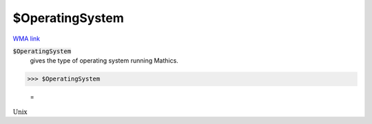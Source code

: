 $OperatingSystem
================

`WMA link <https://reference.wolfram.com/language/ref/OperatingSystem.html>`_


:code:`$OperatingSystem`
    gives the type of operating system running Mathics.





>>> $OperatingSystem

    =
:math:`\text{Unix}`


